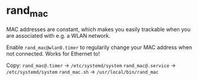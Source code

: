 * rand_mac
MAC addresses are constant, which makes you easily trackable when you are associated with e.g. a WLAN network.

Enable =rand_mac@wlan0.timer= to regularily change your MAC address when not connected. Works for Ethernet to!

Copy:
=rand_mac@.timer= -> =/etc/systemd/system=
=rand_mac@.service= -> =/etc/systemd/system=
=rand_mac.sh= -> =/usr/local/bin/rand_mac=
